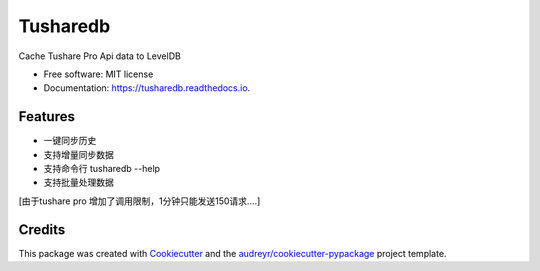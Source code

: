 =========
Tusharedb
=========


.. image:: https://img.shields.io/pypi/v/tusharedb.svg
        :target: https://pypi.python.org/pypi/tusharedb

.. image:: https://img.shields.io/travis/cooleasyhan/tusharedb.svg
        :target: https://travis-ci.org/cooleasyhan/tusharedb

.. image:: https://readthedocs.org/projects/tusharedb/badge/?version=latest
        :target: https://tusharedb.readthedocs.io/en/latest/?badge=latest
        :alt: Documentation Status




Cache Tushare Pro Api data to LevelDB


* Free software: MIT license
* Documentation: https://tusharedb.readthedocs.io.


Features
--------

* 一键同步历史
* 支持增量同步数据
* 支持命令行 tusharedb --help
* 支持批量处理数据

[由于tushare pro 增加了调用限制，1分钟只能发送150请求....]

Credits
-------

This package was created with Cookiecutter_ and the `audreyr/cookiecutter-pypackage`_ project template.

.. _Cookiecutter: https://github.com/audreyr/cookiecutter
.. _`audreyr/cookiecutter-pypackage`: https://github.com/audreyr/cookiecutter-pypackage
